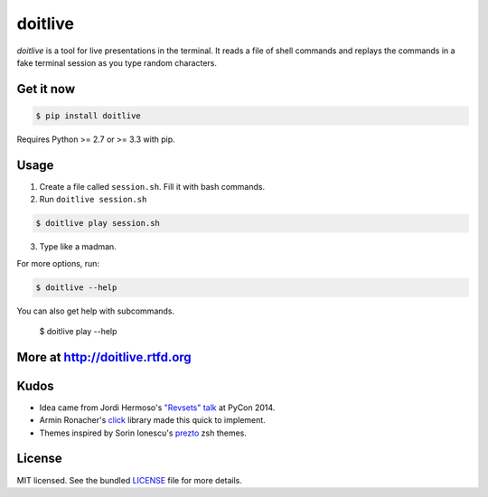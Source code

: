 ========
doitlive
========

.. image:: https://badge.fury.io/py/doitlive.png
  :target: http://badge.fury.io/py/doitlive

.. image:: https://travis-ci.org/sloria/doitlive.png?branch=master
  :target: https://travis-ci.org/sloria/doitlive


`doitlive` is a tool for live presentations in the terminal. It reads a file of shell commands and replays the commands in a fake terminal session as you type random characters.


Get it now
----------

.. code-block:: bash

    $ pip install doitlive

Requires Python >= 2.7 or >= 3.3 with pip.

Usage
-----

1. Create a file called ``session.sh``. Fill it with bash commands.
2. Run ``doitlive session.sh``

.. code-block:: bash

    $ doitlive play session.sh


3. Type like a madman.


For more options, run:

.. code-block:: bash

    $ doitlive --help

You can also get help with subcommands.

    $ doitlive play --help


More at http://doitlive.rtfd.org
--------------------------------


Kudos
-----

- Idea came from Jordi Hermoso's `"Revsets" talk <https://www.youtube.com/watch?list=PLLj6w0Thbv02lEXIDVO46kotA_tv_8_us&feature=player_detailpage&v=NSLvERZQSok#t=978>`_  at PyCon 2014.
- Armin Ronacher's `click <http://click.pocoo.org/>`_ library  made this quick to implement.
- Themes inspired by Sorin Ionescu's `prezto <https://github.com/sorin-ionescu/prezto>`_ zsh themes.


License
-------

MIT licensed. See the bundled `LICENSE <https://github.com/sloria/doitlive/blob/master/LICENSE>`_ file for more details.
